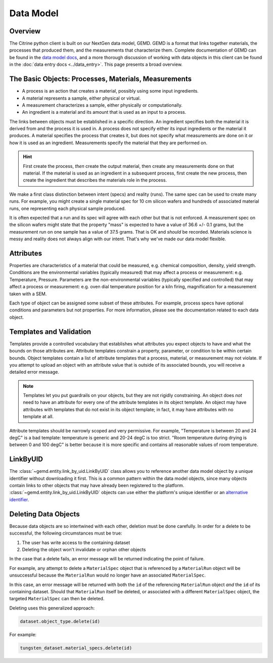 ==========
Data Model
==========

Overview
--------

The Citrine python client is built on our NextGen data model, GEMD.
GEMD is a format that links together materials, the processes that produced them, and the measurements that characterize them.
Complete documentation of GEMD can be found in the `data model docs <https://citrineinformatics.github.io/gemd-docs/>`_,
and a more thorough discussion of working with data objects in this client can be found in the :doc:`data entry docs <../data_entry>`.
This page presents a broad overview.

The Basic Objects: Processes, Materials, Measurements
-----------------------------------------------------

* A process is an action that creates a material, possibly using some input ingredients.
* A material represents a sample, either physical or virtual.
* A measurement characterizes a sample, either physically or computationally.
* An ingredient is a material and its amount that is used as an input to a process.

The links between objects must be established in a specific direction.
An ingredient specifies both the material it is derived from and the process it is used in.
A process does not specify either its input ingredients or the material it produces.
A material specifies the process that creates it, but does not specify what measurements are done on it or how it is used as an ingredient.
Measurements specify the material that they are performed on.

.. hint::

    First create the process, *then* create the output material, then create any measurements done on that material.
    If the material is used as an ingredient in a subsequent process, first create the new process, then create the ingredient
    that describes the materials role in the process.

We make a first class distinction between intent (specs) and reality (runs).
The same spec can be used to create many runs.
For example, you might create a single material spec for 10 cm silicon wafers and hundreds of associated material runs, one representing each physical sample produced.

It is often expected that a run and its spec will agree with each other but that is not enforced.
A measurement spec on the silicon wafers might state that the property "mass" is expected to have a value of 36.6 +/- 0.1 grams, but the measurement run on one sample has a value of 37.5 grams.
That is OK and *should* be recorded.
Materials science is messy and reality does not always align with our intent.
That's why we've made our data model flexible.

Attributes
----------

Properties are characteristics of a material that could be measured, e.g. chemical composition, density, yield strength.
Conditions are the environmental variables (typically measured) that may affect a process or measurement: e.g. Temperature, Pressure.
Parameters are the non-environmental variables (typically specified and controlled) that may affect a process or measurement: e.g. oven dial temperature position for a kiln firing, magnification for a measurement taken with a SEM.

Each type of object can be assigned some subset of these attributes.
For example, process specs have optional conditions and parameters but not properties.
For more information, please see the documentation related to each data object.

Templates and Validation
------------------------

Templates provide a controlled vocabulary that establishes what attributes you expect objects to have and what the bounds on those attributes are.
Attribute templates constrain a property, parameter, or condition to be within certain bounds.
Object templates contain a list of attribute templates that a process, material, or measurement may not violate.
If you attempt to upload an object with an attribute value that is outside of its associated bounds, you will receive a detailed error message.

.. note::

    Templates let you put guardrails on your objects, but they are not rigidly constraining.
    An object does *not* need to have an attribute for every one of the attribute templates in its object template.
    An object may have attributes with templates that do not exist in its object template; in fact, it may have attributes with no template at all.

Attribute templates should be narrowly scoped and very permissive.
For example, "Temperature is between 20 and 24 degC" is a bad template: temperature is generic and 20-24 degC is too strict.
"Room temperature during drying is between 0 and 100 degC" is better because it is more specific and contains all reasonable values of room temperature.

LinkByUID
----------

The :class:`~gemd.entity.link_by_uid.LinkByUID` class allows you to reference another data model object by a unique identifier without downloading it first.
This is a common pattern within the data model objects, since many objects contain links to other objects that may have already been registered to the platform.
:class:`~gemd.entity.link_by_uid.LinkByUID` objects can use either the platform's unique identifier or an `alternative identifier`__.

__ https://citrineinformatics.github.io/gemd-docs/specification/unique-identifiers/#alternative-ids

.. _deleting_data_objects_label:

Deleting Data Objects
---------------------

Because data objects are so intertwined with each other, deletion must be done carefully.
In order for a delete to be successful, the following circumstances must be true:

1. The user has write access to the containing dataset
2. Deleting the object won't invalidate or orphan other objects

In the case that a delete fails, an error message will be returned indicating the point of failure.

For example, any attempt to delete a ``MaterialSpec`` object that is referenced by a ``MaterialRun`` object will be unsuccessful because the ``MaterialRun`` would no longer have an associated ``MaterialSpec``.

In this case, an error message will be returned with both the ``id`` of the referencing ``MaterialRun`` object *and* the ``id`` of its containing dataset.
Should that ``MaterialRun`` itself be deleted, or associated with a different ``MaterialSpec`` object, the targeted ``MaterialSpec`` can then be deleted.

Deleting uses this generalized approach:

.. code-block:: python

    dataset.object_type.delete(id)

For example:

.. code-block:: python

    tungsten_dataset.material_specs.delete(id)
